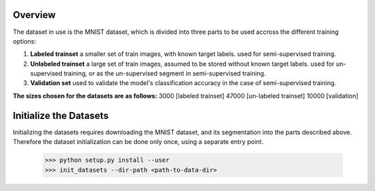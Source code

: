 Overview
-----

The dataset in use is the MNIST dataset, which is divided into three parts to be used accross the different training options:

1. **Labeled trainset** a smaller set of train images, with known target labels. used for semi-supervised training.
2. **Unlabeled trainset** a large set of train images, assumed to be stored without known target labels. used for un-supervised training, or as the un-supervised segment in semi-supervised training.
3. **Validation set** used to validate the model's classification accuracy in the case of semi-supervised training.

**The sizes chosen for the datasets are as follows:**
3000 [labeled trainset]  47000 [un-labeled trainset]  10000 [validation]



Initialize the Datasets
-----

Initializing the datasets requires downloading the MNIST dataset, and its segmentation into the parts described above.
Therefore the dataset initialization can be done only once, using a separate entry point.


      >>> python setup.py install --user
      >>> init_datasets --dir-path <path-to-data-dir>

